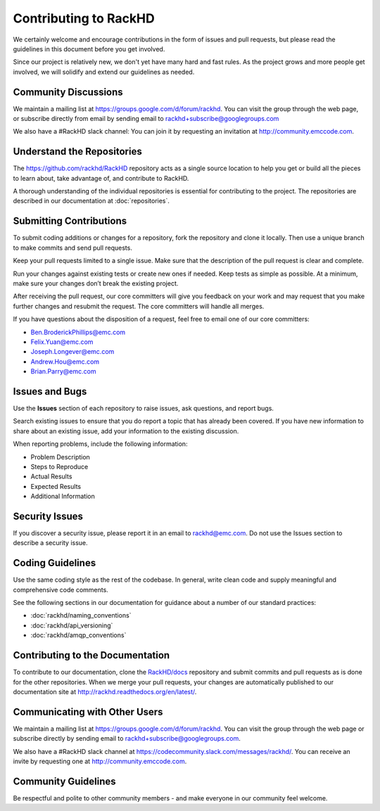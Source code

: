 Contributing to RackHD
======================

We certainly welcome and encourage contributions in the form of issues and pull requests, but please read the
guidelines in this document before you get involved.

Since our project is relatively new, we don't yet have many hard and fast rules. As the project grows and more
people get involved, we will solidify and extend our guidelines as needed.


Community Discussions
-------------------------------------------------

We maintain a mailing list at https://groups.google.com/d/forum/rackhd. You can visit the group through the
web page, or subscribe directly from email by sending email to rackhd+subscribe@googlegroups.com

We also have a #RackHD slack channel: You can join it by requesting an invitation at http://community.emccode.com.


Understand the Repositories
-------------------------------------------------

The https://github.com/rackhd/RackHD repository acts as a single source location to help you get or build all the pieces to learn about, take advantage of, and contribute to RackHD.

A thorough understanding of the individual repositories is essential for contributing to the project. The repositories are described in our documentation
at :doc:`repositories`.





Submitting Contributions
----------------------------------------


To submit coding additions or changes for a repository, fork the repository and clone it locally. Then use a unique branch to make commits and send pull requests.

Keep your pull requests limited to a single issue. Make sure that the description of the pull request is clear and complete.

Run your changes against existing tests or create new ones if needed. Keep tests as simple as possible.  At a minimum, make sure your changes don’t break the existing project.

After receiving the pull request, our core committers will give you feedback on your work and may request that you make further changes and resubmit the request. The core committers will handle all merges.

If you have questions about the disposition of a  request, feel free to email one of our core committers:

* Ben.BroderickPhillips@emc.com
* Felix.Yuan@emc.com
* Joseph.Longever@emc.com
* Andrew.Hou@emc.com
* Brian.Parry@emc.com



Issues and Bugs
-----------------------------------

Use the **Issues** section of each repository to raise issues, ask questions, and report bugs.

Search existing issues to ensure that you do report a topic that has already been covered. If you have new information to share about an existing issue, add your information to the existing discussion.

When reporting problems, include the following information:

* Problem Description
* Steps to Reproduce
* Actual Results
* Expected Results
* Additional Information

Security Issues
------------------------------

If you discover a security issue, please report it in an email to rackhd@emc.com. Do not use the Issues section to describe a security issue.


Coding Guidelines
-----------------------------------

Use the same coding style as the rest of the codebase. In general, write clean code and supply meaningful and comprehensive code comments.

See the following sections in our documentation for guidance about a number of our standard practices:

* :doc:`rackhd/naming_conventions`
* :doc:`rackhd/api_versioning`
* :doc:`rackhd/amqp_conventions`



Contributing to the Documentation
-------------------------------------

To contribute to our documentation, clone the `RackHD/docs`_ repository and submit commits and pull requests as is done for the other repositories.
When we merge your pull requests, your changes are automatically published to our documentation site at http://rackhd.readthedocs.org/en/latest/.

.. _RackHD/docs: https://github.com/RackHD/docs

Communicating with Other Users
-----------------------------------------

We maintain a mailing list at https://groups.google.com/d/forum/rackhd. You can visit the group through the web page or subscribe directly by sending email to rackhd+subscribe@googlegroups.com.

We also have a #RackHD slack channel at https://codecommunity.slack.com/messages/rackhd/. You can receive an invite by requesting one at http://community.emccode.com.




Community Guidelines
------------------------------------------

Be respectful and polite to other community members - and make everyone in our community feel welcome.
